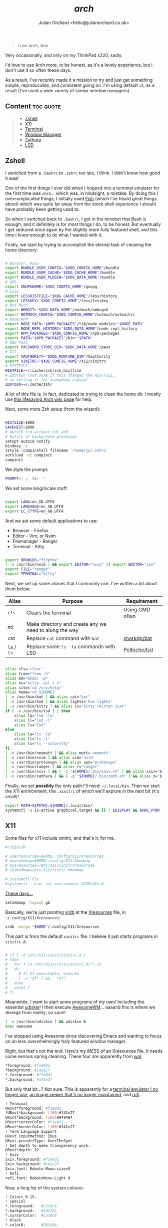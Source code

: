 #+author: Julian Orchard <hello@julianorchard.co.uk>
#+title: /arch/

#+begin_quote
I use arch, btw.
#+end_quote

Very occasionally, and only on my ThinkPad x220, sadly.

I'd love to use Arch more, to be honest, as it's a lovely experience, but I don't use it so often these days. 

As a result, I've recently made it a mission to try and just get something simple, reproducable, and consistent going on. I'm using default =i3=, as a result (I've used a wide variety of similar window managers).

** Content                                                      :toc:quote:
#+BEGIN_QUOTE
  - [[#zshell][Zshell]]
  - [[#x11][X11]]
  - [[#terminal][Terminal]]
  - [[#window-manager][Window Manager]]
  - [[#zathura][Zathura]]
  - [[#lsd][LSD]]
#+END_QUOTE

** Zshell

I switched from a =.bashrc= to =.zshrc= too late, I think. I didn't know how good it was!

One of the first things I ever did when I hopped into a terminal emulator for the first time was =chsh=... which was, in hindsight, a mistake. By doing this I overcomplicated things; I initially used [[https://github.com/fish-shell/fish-shell][Fish]] (which I've heard great things about) which was quite far away from the stock shell experience I should have probably been getting used to.

So when I switched back to =.bashrc=, I got in the mindset that Bash is enough, and it definitely is for most things I do, to be honest. But eventually I got seduced once again by the slightly more fully featured shell, and this time I knew enough to do what I wanted with it.

Firstly, we start by trying to accomplish the eternal task of cleaning the home directory:

#+begin_src sh :tangle ~/.zshrc :mkdirp yes

  # Bundler, Ruby
  export BUNDLE_USER_CONFIG="$XDG_CONFIG_HOME"/bundle
  export BUNDLE_USER_CACHE="$XDG_CACHE_HOME"/bundle
  export BUNDLE_USER_PLUGIN="$XDG_DATA_HOME"/bundle
  # GPG
  export GNUPGHOME="$XDG_CONFIG_HOME"/gnupg
  # Less
  export LESSHISTFILE="$XDG_CACHE_HOME"/less/history
  export LESSKEY="$XDG_CONFIG_HOME"/less/lesskey
  # Not Much
  export NMBGIT="$XDG_DATA_HOME"/notmuch/nmbug⎋k
  export NOTMUCH_CONFIG="$XDG_CONFIG_HOME"/notmuch/notmuchrc
  # Node/NPM
  export NODE_PATH="$NPM_PACKAGES"/lib/node_modules:"$NODE_PATH"
  export NODE_REPL_HISTORY="$XDG_DATA_HOME"/node_repl_history
  export NPM_PACKAGES="$XDG_CONFIG_HOME"/npm-packages
  export PATH="$NPM_PACKAGES"/bin:"$PATH"
  # GNU Pass
  export PASSWORD_STORE_DIR="$XDG_DATA_HOME"/pass
  # X11
  export XAUTHORITY="$XDG_RUNTIME_DIR"/Xauthority
  export XINITRC="$XDG_CONFIG_HOME"/X11/xinitrc 
  # HISTFILE
  HISTFILE=~/.cache/zsh/zsh_histfile
  # ZDOTDIR (not sure if this changes the HISTFILE, 
  # so setting it for zcompdump anyway)
  ZDOTDIR=~/.cache/zsh/

#+end_src

A lot of this file is, in fact, dedicated to trying to clean the home dir. I mostly use [[https://wiki.archlinux.org/title/XDG_Base_Directory][this lifesaving Arch wiki page]] for help.

Next, some more Zsh setup (from the wizard):

#+begin_src sh :tangle ~/.zshrc :mkdirp yes

  HISTSIZE=1000
  SAVEHIST=2000
  # AutoCD (cd without cd) and 
  # Notify of background processes
  setopt autocd notify
  bindkey -e
  zstyle :compinstall filename '/home/ju/.zshrc'
  autoload -Uz compinit
  compinit

#+end_src

We style the prompt:

#+begin_src sh :tangle ~/.zshrc :mkdirp yes
  PROMPT=" △  %1~  "
 #+end_src

We set some lang/locale stuff:

#+begin_src sh :tangle ~/.zshrc :mkdirp yes

  export LANG=en_GB.UTF8
  export LANGUAGE=en_GB.UTF8
  export LC_CTYPE=en_GB.UTF8

 #+end_src

And we set some default applications to use:

- Browser - Firefox
- Editor - Vim, or Nvim
- Filemanager - Ranger
- Terminal - Kitty

#+begin_src sh :tangle ~/.zshrc :mkdirp yes

  export BROWSER="firefox"
  [ -x /usr/bin/nvim ] && export EDITOR="nvim" || export EDITOR="vim"
  export FILE="ranger"
  export TERMINAL="kitty"

 #+end_src

 Next, we set up some aliases that I commonly use. I've written a bit about them below:

 | Alias       | Purpose                                                | Requirement     |
 |-------------+--------------------------------------------------------+-----------------|
 | =cls=       | Clears the terminal                                    | Using CMD often |
 | =md=        | Make directory and create any we need to along the way |                 |
 | =cat=       | Replace =cat= command with =bat=                       | [[https://github.com/sharkdp/bat][sharkdp/bat]]     |
 | =la= / =ls= | Replace some =ls -la= commands with LSD                | [[https://github.com/Peltoche/lsd][Peltoche/lsd]]    |

#+begin_src sh :tangle ~/.zshrc :mkdirp yes

  alias cls='clear'
  alias free="free -h"
  alias md="mkdir -p"
  alias xc="xclip -sel c <"
  alias site='cd /srv/http/'
  alias home='cd ${HOME}'
  [ -x /usr/bin/bat ] && alias cat="bat" 
  [ -x /usr/bin/hue ] && alias lights='hue lights'
  [ -x /usr/bin/kitty ] && alias iv="kitty +kitten icat"
  if [ -x /usr/bin/lsd ] ; then
      alias la="lsd -la"
      alias ll="lsd -l"
      alias ls="lsd"
  else
      alias la="ls -la"
      alias ll="ls -l"
      alias ls="ls --color=tty"
  fi
  [ -x /usr/bin/neomutt ] && alias mutt='neomutt'
  [ -x /usr/bin/nvim ] && alias vim='nvim'
  [ -x /usr/bin/protonvpn ] && alias vpn="protonvpn"  
  [ -x /usr/bin/ranger ] && alias r="ranger"
  [ -x /usr/bin/sxiv ] && [ -z "${HOME}/.bin/sxiv.sh" ] && alias sxiv="${HOME}/.bin/sxiv.sh"
  [ -x /usr/bin/zathura ] && [ -z "${HOME}/.bin/zath.sh" ] && alias z="${HOME}/.bin/zath.sh"

#+end_src

Finally, we set *possibly* the only path I'll need; =~/.local/bin=. Then we start the X11 enrivonment, the =.xinitrc= of which we'll explore in the next bit (it's small)!

#+begin_src sh :tangle ~/.zshrc :mkdirp yes
  export PATH=${PATH}:${HOME}/.local/bin/
  systemctl -q is-active graphical.target && [[ ! $DISPLAY && $XDG_VTNR -eq 1 ]] && exec startx ${HOME}/.config/X11/xinitrc
#+end_src

** X11

Some files for x11 include xinitrc, and that's it, for me. 

#+begin_src sh :tangle ~/.config/X11/xinitrc :mkdirp yes
  #!/bin/sh

  # userresources=$HOME/.config/X11/Xresources
  # usermodmap=$HOME/.config/X11/Xmodmap
  # sysresources=/etc/X11/xinit/Xresources
  # sysmodmap=/etc/X11/xinit/.Xmodmap

  # Systemctl Fix
  #systemctl --user set-environment DISPLAY=:0
#+end_src

[[https://youtu.be/XkCBhKs4faI?t=17][These days...]]

#+begin_src sh :tangle ~/.config/X11/xinitrc :mkdirp yes
  setxkbmap -layout gb
#+end_src

Basically, we're just pointing [[https://en.wikipedia.org/wiki/Xrdb][xrdb]] at the [[https://en.wikipedia.org/wiki/X_resources][Xresources]] file, in =~/.config/X11/Xresources=:

#+begin_src sh :tangle ~/.config/X11/xinitrc :mkdirp yes
  xrdb -merge "$HOME"/.config/X11/Xresources
#+end_src

This part is from the default =xinitrc= file. I believe it just starts programs in =xinitrc.d=:

#+begin_src sh :tangle ~/.config/X11/xinitrc :mkdirp yes

  # if [ -d /etc/X11/xinit/xinitrc.d ]
  # then
  #   for f in /etc/X11/xinit/xinitrc.d/?*.sh
  #   do
  #     # If $f executable, execute
  #     [ -x "$f" ] && . "$f"
  #   done
  #   unset f
  # fi

#+end_src

Meanwhile, I want to start some programs of my own! Including the essential [[https://github.com/coldfix/udiskie][udiskie]]! I then execute [[https://github.com/awesomeWM/awesome][AwesomeWM]]... aaaand this is where we diverge from reality; so soon! 

#+begin_src sh :tangle ~/.config/X11/xinitrc :mkdirp yes
  [ -x /usr/bin/udiskie ] && udiskie &
  exec awesome
#+end_src

I've stopped using Awesome since discovering Emacs and wanting to focus on an less overwhelmingly fully featured window manager.

Right, but that's not the end. Here's my /MESS/ of an Xresources file. It needs some serious spring cleaning. These four are apparently from [[https://github.com/dylanaraps/pywal][wal]]: 

#+begin_src sh :tangle ~/.config/X11/Xresources :mkdirp yes
  ,*foreground: #f1e0d1
  ,*background: #141e27
  ,*.foreground: #f1e0d1
  ,*.background: #141e27
#+end_src

But only that bit...? Not sure. This is apparently for a [[https://wiki.archlinux.org/title/rxvt-unicode][terminal emulator I no longer use]], [[https://github.com/muennich/sxiv][an image viewer that's no longer maintained]], and [[https://github.com/davatorium/rofi][rofi]]...

#+begin_src sh :tangle ~/.config/X11/Xresources :mkdirp yes
  ! Terminal
  URxvt*foreground: #f1e0d1
  !URxvt*background: [100]#141e27
  URxvt*background: [100]#949494
  URxvt*cursorColor: #f1e0d1
  URxvt*borderColor: [100]#141e27
  ! Term Language Support
  URxvt.inputMethod: ibus
  URxvt.preeditType: OverTheSpot
  ! Set depth to make transparency work.
  URxvt*depth: 32
  ! Sxiv
  Sxiv.foreground: #f1e9d1
  Sxiv.background: #141e27
  Sxiv.font: Roboto-Mono:size=9
  ! Rofi
  rofi.font: RobotoMono-Light 8
#+end_src

Now, a long list of the system colours:

#+begin_src sh :tangle ~/.config/X11/Xresources :mkdirp yes
  ! Colors 0-15.
  ! special
  ,*.foreground:   #c5c8c6
  ,*.background:   #1d1f21
  ,*.cursorColor:  #c5c8c6
  ! black
  ,*.color0:       #282a2e
  ,*.color8:       #373b41
  ! red
  ,*.color1:       #a54242
  ,*.color9:       #cc6666
  ! green
  ,*.color2:       #8c9440
  ,*.color10:      #b5bd68
  ! yellow
  ,*.color3:       #de935f
  ,*.color11:      #f0c674
  ! blue
  ,*.color4:       #5f819d
  ,*.color12:      #81a2be
  ! magenta
  ,*.color5:       #85678f
  ,*.color13:      #b294bb
  ! cyan
  ,*.color6:       #5e8d87
  ,*.color14:      #8abeb7
  ! white
  ,*.color7:       #707880
  ,*.color15:      #c5c8c6
#+end_src

Now, for more colours, for xterm and Urxvt:

#+begin_src sh :tangle ~/.config/X11/Xresources :mkdirp yes
  ! Atom One Light theme
  xterm*background: #f9f9f9
  xterm*foreground: #383a42
  xterm*cursorColor: #d0d0d0
  xterm*color0: #000000
  xterm*color1: #E45649
  xterm*color2: #50A14F
  xterm*color3: #986801
  xterm*color4: #4078F2
  xterm*color5: #A626A4
  xterm*color6: #0184BC
  xterm*color7: #A0A1A7
  xterm*color8: #5c6370
  xterm*color9: #e06c75
  xterm*color10: #50A14F
  xterm*color11: #986801
  xterm*color12: #4078F2
  xterm*color13: #A626A4
  xterm*color14: #0184BC
  xterm*color15: #ffffff
  ! Atom One Light theme
  urxvt*background: #f9f9f9
  urxvt*foreground: #383a42
  urxvt*cursorColor: #d0d0d0
  urxvt*color0: #000000
  urxvt*color1: #E45649
  urxvt*color2: #50A14F
  urxvt*color3: #986801
  urxvt*color4: #4078F2
  urxvt*color5: #A626A4
  urxvt*color6: #0184BC
  urxvt*color7: #A0A1A7
  urxvt*color8: #5c6370
  urxvt*color9: #e06c75
  urxvt*color10: #50A14F
  urxvt*color11: #986801
  urxvt*color12: #4078F2
  urxvt*color13: #A626A4
  urxvt*color14: #0184BC
  urxvt*color15: #ffffff
#+end_src

Not the best.

** Terminal

I used urxvt for a very long time, but I now use Kitty, and it's brilliant.

The things I want in a terminal include being fast, the ability to have padding, and ligature/extensive character support, and Kitty does those things for me.

Setting the fonts:

#+begin_src sh :tangle ~/.config/kitty/kitty.conf :mkdirp yes
    font_family                     monospace
    bold_font                       auto
    italic_font                     auto
    bold_italic_font                auto
    font_size                       10.0
#+end_src

Sorting the cursor (although I think I was having trouble getting this working outside of NeoVim...): 

#+begin_src sh :tangle ~/.config/kitty/kitty.conf :mkdirp yes
    cursor_shape                    underline
    cursor_underline_thickness      3.0
    cursor                          #FF0000
    cursor_text_color               #00FFFF
#+end_src

Want to experiment with this more, but here I'm adjusting the line height and column width. I assume this could cause issues with certain characters lining up properly, but I've not tested it extensively enough yet:

#+begin_src sh :tangle ~/.config/kitty/kitty.conf :mkdirp yes
    adjust_line_height              120%
    adjust_column_width             110%
#+end_src

Get rid of audio bell, add a tiny visual one:

#+begin_src sh :tangle ~/.config/kitty/kitty.conf :mkdirp yes
    enable_audio_bell               False
    visual_bell_duration            0.1
#+end_src

Sweet, sweet aesthetics:

#+begin_src sh :tangle ~/.config/kitty/kitty.conf :mkdirp yes
    window_margin_width             10
    background_opacity 0.8
#+end_src

=Alt + Backspace= to delete words is important for me:

#+begin_src sh :tangle ~/.config/kitty/kitty.conf :mkdirp yes
    map alt+backspace send_text all \x17
    map super+backspace send_text all \x15
#+end_src

That's it for Kitty. 
** Window Manager

I'm using =i3=, because it /just works/. It's actually amazing how quickly I've got this working compared to using my previous window managers. I guess there's a reason it's one of the most popular choices...

#+begin_src i3 :tangle ~/.config/i3/config :mkdirp yes

set $mod Mod4
font firacode:monospace 8
exec --no-startup-id dex --autostart --environment i3
exec --no-startup-id xss-lock --transfer-sleep-lock -- i3lock --nofork
exec --no-startup-id nm-applet
for_window [class="^.*"] border pixel 0

#+end_src

Setting the wallpaper with =nitrogen=.

#+begin_src i3 :tangle ~/.config/i3/config :mkdirp yes

# Wallpapers
exec nitrogen --set-auto ~/Images/senjougahara.jpg

#+end_src

Audio bindings and some other basic stuff.

#+begin_src i3 :tangle ~/.config/i3/config :mkdirp yes

set $refresh_i3status killall -SIGUSR1 i3status
bindsym XF86AudioRaiseVolume exec --no-startup-id pactl set-sink-volume @DEFAULT_SINK@ +10% && $refresh_i3status
bindsym XF86AudioLowerVolume exec --no-startup-id pactl set-sink-volume @DEFAULT_SINK@ -10% && $refresh_i3status
bindsym XF86AudioMute exec --no-startup-id pactl set-sink-mute @DEFAULT_SINK@ toggle && $refresh_i3status
bindsym XF86AudioMicMute exec --no-startup-id pactl set-source-mute @DEFAULT_SOURCE@ toggle && $refresh_i3status
floating_modifier $mod

#+end_src

Some basic movement keybindings and some normal bindings. I need to change lots of this still, but I plan on keeping it pretty simple. 

#+begin_src i3 :tangle ~/.config/i3/config :mkdirp yes

bindsym $mod+Return exec i3-sensible-terminal
bindsym $mod+q kill
bindsym $mod+d exec dmenu_run -nb '#1e1e1e' -sf '#1e1e1e' -sb '#F4800D' -nf '#F4800D' -b
bindsym $mod+f exec Firefox
bindsym $mod+e exec emacs

bindsym $mod+h focus left
bindsym $mod+k focus down
bindsym $mod+j focus up
bindsym $mod+l focus right
bindsym $mod+Left focus left
bindsym $mod+Down focus down
bindsym $mod+Up focus up

bindsym $mod+Right focus right
bindsym $mod+Shift+j move left
bindsym $mod+Shift+k move down
bindsym $mod+Shift+l move up
bindsym $mod+Shift+semicolon move right
bindsym $mod+Shift+Left move left
bindsym $mod+Shift+Down move down
bindsym $mod+Shift+Up move up
bindsym $mod+Shift+Right move right
# bindsym $mod+h split h
# bindsym $mod+v split v
# bindsym $mod+f fullscreen toggle
bindsym $mod+s layout stacking
bindsym $mod+w layout tabbed
# bindsym $mod+e layout toggle split
bindsym $mod+Shift+space floating toggle
bindsym $mod+space focus mode_toggle
bindsym $mod+a focus parent

#+end_src

This sets the workspace names, and then binds some basic workstation bindings to them for movement between and movement of windows between workstations.

#+begin_src i3 :tangle ~/.config/i3/config :mkdirp yes

set $ws1 "1"
set $ws2 "2"
set $ws3 "3"
set $ws4 "4"
set $ws5 "5"
set $ws6 "6"
set $ws7 "7"
set $ws8 "8"
set $ws9 "9"
set $ws10 "10"

bindsym $mod+1 workspace number $ws1
bindsym $mod+2 workspace number $ws2
bindsym $mod+3 workspace number $ws3
bindsym $mod+4 workspace number $ws4
bindsym $mod+5 workspace number $ws5
bindsym $mod+6 workspace number $ws6
bindsym $mod+7 workspace number $ws7
bindsym $mod+8 workspace number $ws8
bindsym $mod+9 workspace number $ws9
bindsym $mod+0 workspace number $ws10

bindsym $mod+Shift+1 move container to workspace number $ws1
bindsym $mod+Shift+2 move container to workspace number $ws2
bindsym $mod+Shift+3 move container to workspace number $ws3
bindsym $mod+Shift+4 move container to workspace number $ws4
bindsym $mod+Shift+5 move container to workspace number $ws5
bindsym $mod+Shift+6 move container to workspace number $ws6
bindsym $mod+Shift+7 move container to workspace number $ws7
bindsym $mod+Shift+8 move container to workspace number $ws8
bindsym $mod+Shift+9 move container to workspace number $ws9
bindsym $mod+Shift+0 move container to workspace number $ws10

#+end_src

Reloading, restarting, and exiting X sessions!

#+begin_src i3 :tangle ~/.config/i3/config :mkdirp yes

bindsym $mod+Shift+c reload
bindsym $mod+Shift+r restart
bindsym $mod+Shift+e exec "i3-nagbar -t warning -m 'You pressed the exit shortcut. Do you really want to exit i3? This will end your X session.' -B 'Yes, exit i3' 'i3-msg exit'"

#+end_src

Set some default workspaces for certain applications. I never really made use of this feature using i3 or other window managers before, but I want to be really strict with it with this config. 

#+begin_src i3 :tangle ~/.config/i3/config :mkdirp yes

assign [class="Emacs"] $ws1
assign [class="Firefox"] $ws2
assign [class="kitty"] $ws3

assign [class="spotify"] $ws9
assign [class="signal-desktop"] $ws9

#+end_src

Not that I use it much, but this is /resize mode/.

#+begin_src i3 :tangle ~/.config/i3/config :mkdirp yes

mode "resize" {
  bindsym j resize shrink width 10 px or 10 ppt
  bindsym k resize grow height 10 px or 10 ppt
  bindsym l resize shrink height 10 px or 10 ppt
  bindsym semicolon resize grow width 10 px or 10 ppt
  # same bindings, but for the arrow keys
  bindsym Left resize shrink width 10 px or 10 ppt
  bindsym Down resize grow height 10 px or 10 ppt
  bindsym Up resize shrink height 10 px or 10 ppt
  bindsym Right resize grow width 10 px or 10 ppt
  # back to normal: Enter or Escape or $mod+r
  bindsym Return mode "default"
  bindsym Escape mode "default"
  bindsym $mod+r mode "default"
}

bindsym $mod+r mode "resize"

#+end_src

=i3status= is the bar used by i3wm. It's minimal but good for what I want (don't really want much interactivity, just basic stats and stuff). This is definitely not finished, however. 

#+begin_src i3 :tangle ~/.config/i3/config :mkdirp yes

bar {
  status_command i3status
  colors {
    background #1E1E1E
    statusline #F4800D
  }
}

#+end_src

** Zathura

A very nice little PDF viewer, with a nice little config, here:

#+begin_src sh :tangle ~/.config/zathura/zathurarc :mkdirp yes
# Setting:
set statusbar-h-padding 0
set statusbar-v-padding 0
set page-padding 1
# Colouring:
set default-bg      "#FF0000"
set default-fg      "#00FFFF"
set statusbar-bg    "#00FFFF"
set statusbar-fg    "#000000"
# Mapping:
map i recolor
#+end_src

I've had this same configuration since I basically started using Arch, and although it doesn't match a lot of other stuff I'm using now, I need to keep it.

** LSD

A little LSD config:

#+begin_src yaml :tangle ~/.config/lsd/config.yaml
  blocks:
    - permission
    - user
    - group
    - size
    - date
    - name
  color:
    when: auto
    theme: default
  date: '+%d %b %X'
  icons:
    when: auto
    theme: fancy
    separator: "  "
#+end_src

